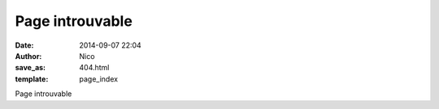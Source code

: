 Page introuvable
################

:date: 2014-09-07 22:04
:author: Nico
:save_as: 404.html
:template: page_index

Page introuvable